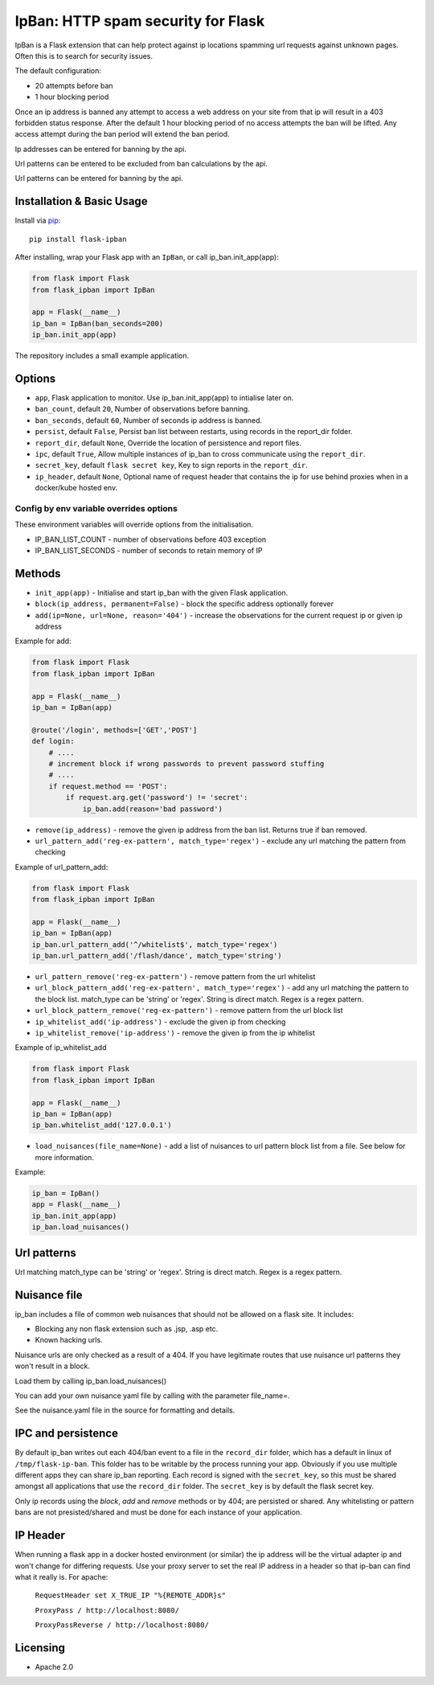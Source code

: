 IpBan: HTTP spam security for Flask
=========================================

|PyPI Version|

IpBan is a Flask extension that can help protect against ip locations spamming url requests
against unknown pages.  Often this is to search for security issues.

The default configuration:

- 20 attempts before ban
- 1 hour blocking period

Once an ip address is banned any attempt to access a web address on your site from that ip will
result in a 403 forbidden status response.  After the default 1 hour blocking period of no access
attempts the ban will be lifted.  Any access attempt during the ban period will extend the ban period.

Ip addresses can be entered for banning by the api.

Url patterns can be entered to be excluded from ban calculations by the api.

Url patterns can be entered for banning by the api.

Installation & Basic Usage
--------------------------

Install via `pip <https://pypi.python.org/pypi/pip>`_:

::

    pip install flask-ipban

After installing, wrap your Flask app with an ``IpBan``, or call ip_ban.init_app(app):

.. code:: python

    from flask import Flask
    from flask_ipban import IpBan

    app = Flask(__name__)
    ip_ban = IpBan(ban_seconds=200)
    ip_ban.init_app(app)


The repository includes a small example application.

Options
-------

-  ``app``,  Flask application to monitor.  Use ip_ban.init_app(app) to intialise later on.
-  ``ban_count``, default ``20``, Number of observations before banning.
-  ``ban_seconds``, default ``60``, Number of seconds ip address is banned.
-  ``persist``, default ``False``, Persist ban list between restarts, using records in the report_dir folder.
-  ``report_dir``, default ``None``, Override the location of persistence and report files.
-  ``ipc``, default ``True``, Allow multiple instances of ip_ban to cross communicate using the ``report_dir``.
-  ``secret_key``, default ``flask secret key``, Key to sign reports in the ``report_dir``.
-  ``ip_header``, default ``None``, Optional name of request header that contains the ip for use behind proxies when in a docker/kube hosted env.


Config by env variable overrides options
########################################

These environment variables will override options from the initialisation.

-  IP_BAN_LIST_COUNT - number of observations before 403 exception
-  IP_BAN_LIST_SECONDS - number of seconds to retain memory of IP


Methods
-------

-  ``init_app(app)`` - Initialise and start ip_ban with the given Flask application.
-  ``block(ip_address, permanent=False)`` - block the specific address optionally forever
-  ``add(ip=None, url=None, reason='404')`` - increase the observations for the current request ip or given ip address

Example for add:

.. code:: python

    from flask import Flask
    from flask_ipban import IpBan

    app = Flask(__name__)
    ip_ban = IpBan(app)

    @route('/login', methods=['GET','POST']
    def login:
        # ....
        # increment block if wrong passwords to prevent password stuffing
        # ....
        if request.method == 'POST':
            if request.arg.get('password') != 'secret':
                ip_ban.add(reason='bad password')

-  ``remove(ip_address)`` - remove the given ip address from the ban list.  Returns true if ban removed.
-  ``url_pattern_add('reg-ex-pattern', match_type='regex')`` - exclude any url matching the pattern from checking


Example of url_pattern_add:

.. code:: python

    from flask import Flask
    from flask_ipban import IpBan

    app = Flask(__name__)
    ip_ban = IpBan(app)
    ip_ban.url_pattern_add('^/whitelist$', match_type='regex')
    ip_ban.url_pattern_add('/flash/dance', match_type='string')


-  ``url_pattern_remove('reg-ex-pattern')`` - remove pattern from the url whitelist
-  ``url_block_pattern_add('reg-ex-pattern', match_type='regex')`` - add any url matching the pattern to the block list. match_type can be 'string' or 'regex'.  String is direct match.  Regex is a regex pattern.
-  ``url_block_pattern_remove('reg-ex-pattern')`` - remove pattern from the url block list
-  ``ip_whitelist_add('ip-address')`` - exclude the given ip from checking
-  ``ip_whitelist_remove('ip-address')`` - remove the given ip from the ip whitelist


Example of ip_whitelist_add

.. code:: python

    from flask import Flask
    from flask_ipban import IpBan

    app = Flask(__name__)
    ip_ban = IpBan(app)
    ip_ban.whitelist_add('127.0.0.1')


-  ``load_nuisances(file_name=None)`` - add a list of nuisances to url pattern block list from a file.  See below for more information.

Example:

.. code:: python

    ip_ban = IpBan()
    app = Flask(__name__)
    ip_ban.init_app(app)
    ip_ban.load_nuisances()


Url patterns
------------

Url matching match_type can be 'string' or 'regex'.  String is direct match.  Regex is a regex pattern.

Nuisance file
-------------

ip_ban includes a file of common web nuisances that should not be allowed on a flask site.  It includes:

- Blocking any non flask extension such as .jsp, .asp etc.
- Known hacking urls.

Nuisance urls are only checked as a result of a 404.  If you have legitimate routes
that use nuisance url patterns they won't result in a block.

Load them by calling ip_ban.load_nuisances()

You can add your own nuisance yaml file by calling with the parameter file_name=.

See the nuisance.yaml file in the source for formatting and details.

IPC and persistence
-------------------

By default ip_ban writes out each 404/ban event to a file in the ``record_dir`` folder, which has a default in linux of
``/tmp/flask-ip-ban``.  This folder has to be writable by the process running your app.  Obviously if you use multiple
different apps they can share ip_ban reporting.  Each record is signed with the ``secret_key``, so this must be shared
amongst all applications that use the ``record_dir`` folder.  The ``secret_key`` is by default the flask secret key.

Only ip records using the `block`, `add` and `remove` methods or by 404; are persisted or shared.  Any whitelisting or 
pattern bans are not presisted/shared and must be done for each instance of your application.

IP Header
---------
When running a flask app in a docker hosted environment (or similar) the ip address will be the virtual
adapter ip and won't change for differing requests.  Use your proxy server to set the real IP address in a header
so that ip-ban can find what it really is.  For apache:


    ``RequestHeader set X_TRUE_IP "%{REMOTE_ADDR}s"``

    ``ProxyPass / http://localhost:8080/``

    ``ProxyPassReverse / http://localhost:8080/``


Licensing
---------

- Apache 2.0

.. |PyPI Version| image:: https://img.shields.io/pypi/v/flask-ipban.svg
   :target: https://pypi.python.org/pypi/flask-ipban

